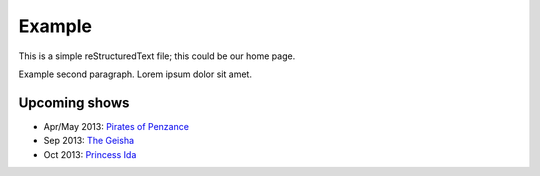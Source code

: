 =======
Example
=======

This is a simple reStructuredText file; this could be our home page.

Example second paragraph. Lorem ipsum dolor sit amet.

Upcoming shows
--------------

* Apr/May 2013: `Pirates of Penzance <2013pirates.html>`_
* Sep 2013: `The Geisha <2013geisha.html>`_
* Oct 2013: `Princess Ida <2013ida.html>`_

